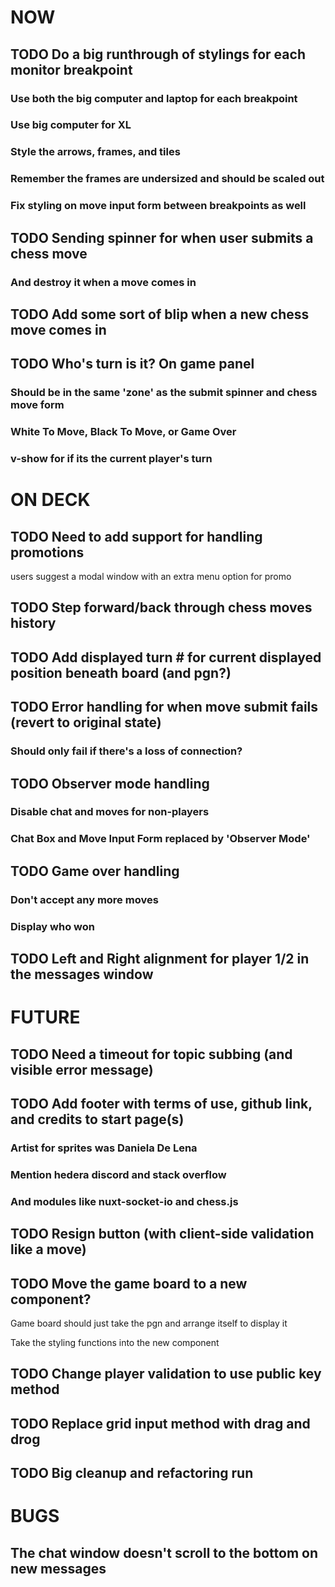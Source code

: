 * NOW
** TODO Do a big runthrough of stylings for each monitor breakpoint
*** Use both the big computer and laptop for each breakpoint
*** Use big computer for XL
*** Style the arrows, frames, and tiles
*** Remember the frames are undersized and should be scaled out
*** Fix styling on move input form between breakpoints as well
** TODO Sending spinner for when user submits a chess move
*** And destroy it when a move comes in
** TODO Add some sort of blip when a new chess move comes in
** TODO Who's turn is it? On game panel
*** Should be in the same 'zone' as the submit spinner and chess move form
*** White To Move, Black To Move, or Game Over
*** v-show for if its the current player's turn
* ON DECK
** TODO Need to add support for handling promotions
**** users suggest a modal window with an extra menu option for promo
** TODO Step forward/back through chess moves history
** TODO Add displayed turn # for current displayed position beneath board (and pgn?)
** TODO Error handling for when move submit fails (revert to original state)
*** Should only fail if there's a loss of connection?
** TODO Observer mode handling
*** Disable chat and moves for non-players
*** Chat Box and Move Input Form replaced by 'Observer Mode'
** TODO Game over handling
*** Don't accept any more moves
*** Display who won
** TODO Left and Right alignment for player 1/2 in the messages window
* FUTURE
** TODO Need a timeout for topic subbing (and visible error message)
** TODO Add footer with terms of use, github link, and credits to start page(s)
*** Artist for sprites was Daniela De Lena
*** Mention hedera discord and stack overflow
*** And modules like nuxt-socket-io and chess.js
** TODO Resign button (with client-side validation like a move)
** TODO Move the game board to a new component?
**** Game board should just take the pgn and arrange itself to display it
**** Take the styling functions into the new component
** TODO Change player validation to use public key method
** TODO Replace grid input method with drag and drog
** TODO Big cleanup and refactoring run
* BUGS
** The chat window doesn't scroll to the bottom on new messages
